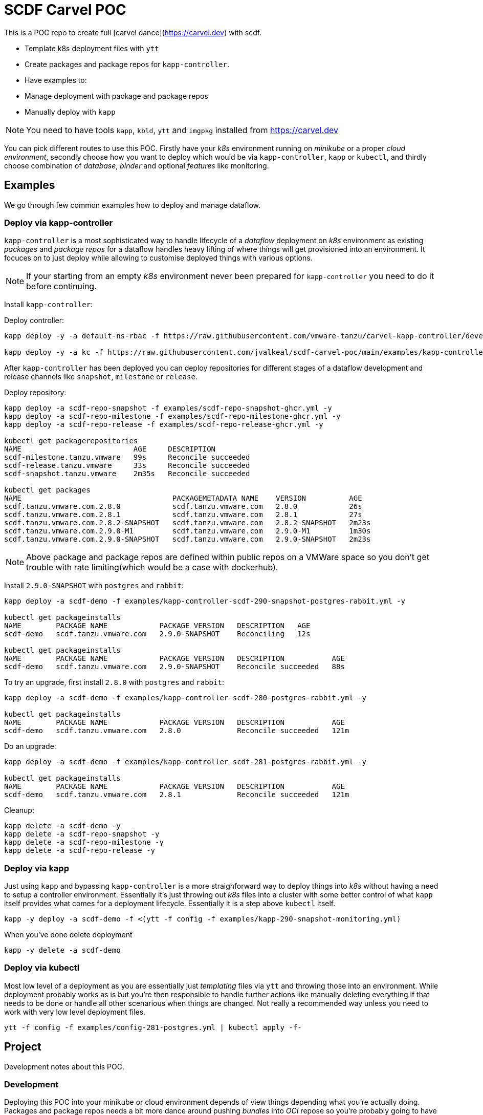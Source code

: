 = SCDF Carvel POC

This is a POC repo to create full [carvel dance](https://carvel.dev) with scdf.

- Template k8s deployment files with `ytt`
- Create packages and package repos for `kapp-controller`.
- Have examples to:
  - Manage deployment with package and package repos
  - Manually deploy with `kapp`

[NOTE]
====
You need to have tools `kapp`, `kbld`, `ytt` and `imgpkg` installed from https://carvel.dev
====

You can pick different routes to use this POC. Firstly have your _k8s_ environment running
on _minikube_ or a proper _cloud environment_, secondly choose how you want to deploy which would
be via `kapp-controller`, `kapp` or `kubectl`, and thirdly choose combination of _database_,
_binder_ and optional _features_ like monitoring.

== Examples
We go through few common examples how to deploy and manage dataflow.

=== Deploy via kapp-controller
`kapp-controller` is a most sophisticated way to handle lifecycle of a
_dataflow_ deployment on _k8s_ environment as existing _packages_ and
_package repos_ for a dataflow handles heavy lifting of where things
will get provisioned into an environment. It focuces on to just deploy
while allowing to customise deployed things with various options.

NOTE: If your starting from an empty _k8s_ environment never been prepared
for `kapp-controller` you need to do it before continuing.

Install `kapp-controller`:

Deploy controller:
[source, bash]
----
kapp deploy -y -a default-ns-rbac -f https://raw.githubusercontent.com/vmware-tanzu/carvel-kapp-controller/develop/examples/rbac/default-ns.yml

kapp deploy -y -a kc -f https://raw.githubusercontent.com/jvalkeal/scdf-carvel-poc/main/examples/kapp-controller-ghcr.yml
----

After `kapp-controller` has been deployed you can deploy repositories for different stages
of a dataflow development and release channels like `snapshot`, `milestone` or `release`.

Deploy repository:

[source, bash]
----
kapp deploy -a scdf-repo-snapshot -f examples/scdf-repo-snapshot-ghcr.yml -y
kapp deploy -a scdf-repo-milestone -f examples/scdf-repo-milestone-ghcr.yml -y
kapp deploy -a scdf-repo-release -f examples/scdf-repo-release-ghcr.yml -y

kubectl get packagerepositories
NAME                          AGE     DESCRIPTION
scdf-milestone.tanzu.vmware   99s     Reconcile succeeded
scdf-release.tanzu.vmware     33s     Reconcile succeeded
scdf-snapshot.tanzu.vmware    2m35s   Reconcile succeeded

kubectl get packages
NAME                                   PACKAGEMETADATA NAME    VERSION          AGE
scdf.tanzu.vmware.com.2.8.0            scdf.tanzu.vmware.com   2.8.0            26s
scdf.tanzu.vmware.com.2.8.1            scdf.tanzu.vmware.com   2.8.1            27s
scdf.tanzu.vmware.com.2.8.2-SNAPSHOT   scdf.tanzu.vmware.com   2.8.2-SNAPSHOT   2m23s
scdf.tanzu.vmware.com.2.9.0-M1         scdf.tanzu.vmware.com   2.9.0-M1         1m30s
scdf.tanzu.vmware.com.2.9.0-SNAPSHOT   scdf.tanzu.vmware.com   2.9.0-SNAPSHOT   2m23s
----

NOTE: Above package and package repos are defined within public repos on a
VMWare space so you don't get trouble with rate limiting(which would be
a case with dockerhub).

Install `2.9.0-SNAPSHOT` with `postgres` and `rabbit`:

[source, bash]
----
kapp deploy -a scdf-demo -f examples/kapp-controller-scdf-290-snapshot-postgres-rabbit.yml -y

kubectl get packageinstalls
NAME        PACKAGE NAME            PACKAGE VERSION   DESCRIPTION   AGE
scdf-demo   scdf.tanzu.vmware.com   2.9.0-SNAPSHOT    Reconciling   12s

kubectl get packageinstalls
NAME        PACKAGE NAME            PACKAGE VERSION   DESCRIPTION           AGE
scdf-demo   scdf.tanzu.vmware.com   2.9.0-SNAPSHOT    Reconcile succeeded   88s
----

To try an upgrade, first install `2.8.0` with `postgres` and `rabbit`:
[source, bash]
----
kapp deploy -a scdf-demo -f examples/kapp-controller-scdf-280-postgres-rabbit.yml -y

kubectl get packageinstalls
NAME        PACKAGE NAME            PACKAGE VERSION   DESCRIPTION           AGE
scdf-demo   scdf.tanzu.vmware.com   2.8.0             Reconcile succeeded   121m
----

Do an upgrade:
[source, bash]
----
kapp deploy -a scdf-demo -f examples/kapp-controller-scdf-281-postgres-rabbit.yml -y

kubectl get packageinstalls
NAME        PACKAGE NAME            PACKAGE VERSION   DESCRIPTION           AGE
scdf-demo   scdf.tanzu.vmware.com   2.8.1             Reconcile succeeded   121m
----

Cleanup:

[source, bash]
----
kapp delete -a scdf-demo -y
kapp delete -a scdf-repo-snapshot -y
kapp delete -a scdf-repo-milestone -y
kapp delete -a scdf-repo-release -y
----

=== Deploy via kapp
Just using `kapp` and bypassing `kapp-controller` is a more straighforward way to deploy
things into _k8s_ without having a need to setup a controller environment. Essentially
it's just throwing out _k8s_ files into a cluster with some better control of what
`kapp` itself provides what comes for a deployment lifecycle. Essentially it is a step
above `kubectl` itself.

[source, bash]
----
kapp -y deploy -a scdf-demo -f <(ytt -f config -f examples/kapp-290-snapshot-monitoring.yml)
----

When you've done delete deployment

[source, bash]
----
kapp -y delete -a scdf-demo
----

=== Deploy via kubectl
Most low level of a deployment as you are essentially just _templating_ files via
`ytt` and throwing those into an environment. While deployment probably works as
is but you're then responsible to handle further actions like manually deleting
everything if that needs to be done or handle all other scenarious when things
are changed. Not really a recommended way unless you need to work with very
low level deployment files.

[source, bash]
----
ytt -f config -f examples/config-281-postgres.yml | kubectl apply -f-
----

== Project
Development notes about this POC.

=== Development
Deploying this POC into your minikube or cloud environment depends of view things
depending what you're actually doing. Packages and package repos needs a bit more
dance around pushing _bundles_ into _OCI_ repose so you're probably going to
have easier life just deploying things via `kapp` as `ytt` templates as once
that works it's easier to translate needed things into exiting bundles.

=== Testing
As templating gets more complex with with a lot of different user level options
to customize how actual k8s yaml files are laid out from templating, testing
is even more critical thing. Currently a choice was made to do testing via
npm/typescript as it gives relatively nice hooks to execute command line
programs like `ytt` and pass output to other npm libs like official model
classes to assert correct resulting k8s models.

As with normal dance with npm, you need to have `node` and `npm` installed and
tests can be run with:

[source, bash]
----
$ npm install

$ npm run test
----

=== Random Notes
Just notes needed for development and checking things out.

==== Checking Bundles

[source, bash]
----
imgpkg pull -b ghcr.io/jvalkeal/springcloud/scdf-repo:snapshot -o scdf-repo-snapshot
imgpkg pull -b ghcr.io/jvalkeal/springcloud/scdf-package:2.9.0-SNAPSHOT -o scdf-package-snapshot
----

Repo bundles are relocated into `jvalkeal/airgapped`: 

[source, bash]
----
imgpkg pull -b ghcr.io/jvalkeal/airgapped/scdf-repo:snapshot -o airgapped-scdf-repo-snapshot
----

Looking _ImagesLock_ in airgapped repo it points to something like which then itself have
_ImagesLock_ for package images pointing to airgapped location:

[source, bash]
----
imgpkg pull -b ghcr.io/jvalkeal/airgapped/scdf-repo@sha256:51e99e890f9158cb9463b859e2c6a3918ebdc29809ee82573b3abe3aebc5b9f9 -o airgapped-scdf-package-snapshot
----

==== Airgap kapp-controller
`kapp-controller` install still points to dockerhub so we want to relocate to
not hit rate limiting.

Download current release:
[source, bash]
----
curl -OL https://github.com/vmware-tanzu/carvel-kapp-controller/releases/latest/download/release.yml
----

Open and find image pointing to dockerhub and relocate it, for example:
[source, bash]
----
imgpkg copy \
  -i index.docker.io/k14s/kapp-controller@sha256:ee05e345582e51a02249a24adf67c53f65a5fcc404bd41e74cd22704674f211f \
  --to-repo ghcr.io/jvalkeal/k14s/kapp-controller
----

Fix image in `release.yml` to point to new location and update:

[source, bash]
----
mv release.yml examples/kapp-controller-ghcr.yml
----

